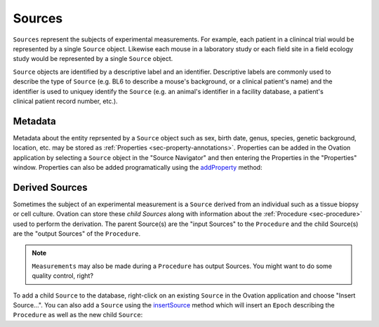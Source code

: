 .. _doc-source-guide:

*******
Sources
*******

``Sources`` represent the subjects of experimental measurements. For example, each patient in a clinincal trial would be represented by a single ``Source`` object. Likewise each mouse in a laboratory study or each field site in a field ecology study would be represented by a single ``Source`` object. 

.. figure:: _static/subject-mri.png
    :align: right
    
.. figure:: _static/mouse.png
    :align: right

.. .. figure:: _static/field-ecology-site-rmbl.png
..     :align: right


``Source`` objects are identified by a descriptive label and an identifier. Descriptive labels are commonly used to describe the type of ``Source`` (e.g. BL6 to describe a mouse's background, or a clinical patient's name) and the identifier is used to uniquey identify the ``Source`` (e.g. an animal's identifier in a facility database, a patient's clinical patient record number, etc.).


Metadata
========

Metadata about the entity reprsented by a ``Source`` object such as sex, birth date, genus, species, genetic background, location, etc. may be stored as :ref:`Properties <sec-property-annotations>`. Properties can be added in the Ovation application by selecting a ``Source`` object in the "Source Navigator" and then entering the Properties in the "Properties" window. Properties can also be added programatically using the `addProperty <http://javadoc.ovation.io/us/physion/ovation/domain/mixin/PropertyAnnotatable.html#addProperty(java.lang.String,%20java.lang.Object)>`_ method:

.. language_specific::
    --Python
    ::
    
        source.addProperty('genus', 'Mus')
    
    --R
    ::
    
        source$addProperty('genus', 'Mus')
        
    --Matlab
    ::
        
        source.addProperty('genus', 'Mus')



Derived Sources
===============

Sometimes the subject of an experimental measurement is a ``Source`` derived from an individual such as a tissue biopsy or cell culture. Ovation can store these *child Sources* along with information about the :ref:`Procedure <sec-procedure>` used to perform the derivation. The parent Source(s) are the "input Sources" to the ``Procedure`` and the child Source(s) are the "output Sources" of the ``Procedure``.

.. note::
    ``Measurements`` may also be made during a ``Procedure`` has output Sources. You might want to do some quality control, right?
    
To add a child ``Source`` to the database, right-click on an existing ``Source`` in the Ovation application and choose "Insert Source…". You can also add a ``Source`` using the `insertSource <http://javadoc.ovation.io/us/physion/ovation/domain/Source.html#insertSource(us.physion.ovation.domain.EpochContainer,%20org.joda.time.DateTime,%20org.joda.time.DateTime,%20us.physion.ovation.domain.Protocol,%20java.util.Map,%20com.google.common.base.Optional,%20java.lang.String,%20java.lang.String)>`_ method which will insert an ``Epoch`` describing the ``Procedure`` as well as the new child ``Source``:


.. language_specific::
    --Python
    ::
    
        childSource = parentSource.insertSource(epochContainer,     # Container for inserted Epoch
                                                startTime,          # Epoch start
                                                endTime,            # Epoch end
                                                protocol,           # Epoch Protocol
                                                protocolParameters, # Dict of protocol parameters
                                                deviceParameters,   # Dict of device parameters
                                                childLabel,         # Descriptive label for childSource
                                                identifier)         # Identifier for childSource
                                                
    --R
    ::
    
        childSource <- parentSource$insertSource(epochContainer,    # Container for inserted Epoch
                                                startTime,          # Epoch start
                                                endTime,            # Epoch end
                                                protocol,           # Epoch Protocol
                                                protocolParameters, # Dict of protocol parameters
                                                deviceParameters,   # Dict of device parameters
                                                childLabel,         # Descriptive label for childSource
                                                identifier)         # Identifier for childSource
                                                
    --Matlab
    ::
    
        childSource = parentSource.insertSource(epochContainer,...     % Container for inserted Epoch
                                                startTime,...          % Epoch start
                                                endTime,...            % Epoch end
                                                protocol...,           % Epoch Protocol
                                                protocolParameters,... % Dict of protocol parameters
                                                deviceParameters,...   % Dict of device parameters
                                                childLabel,...         % Descriptive label for childSource
                                                identifier...          % Identifier for childSource
                                                )
